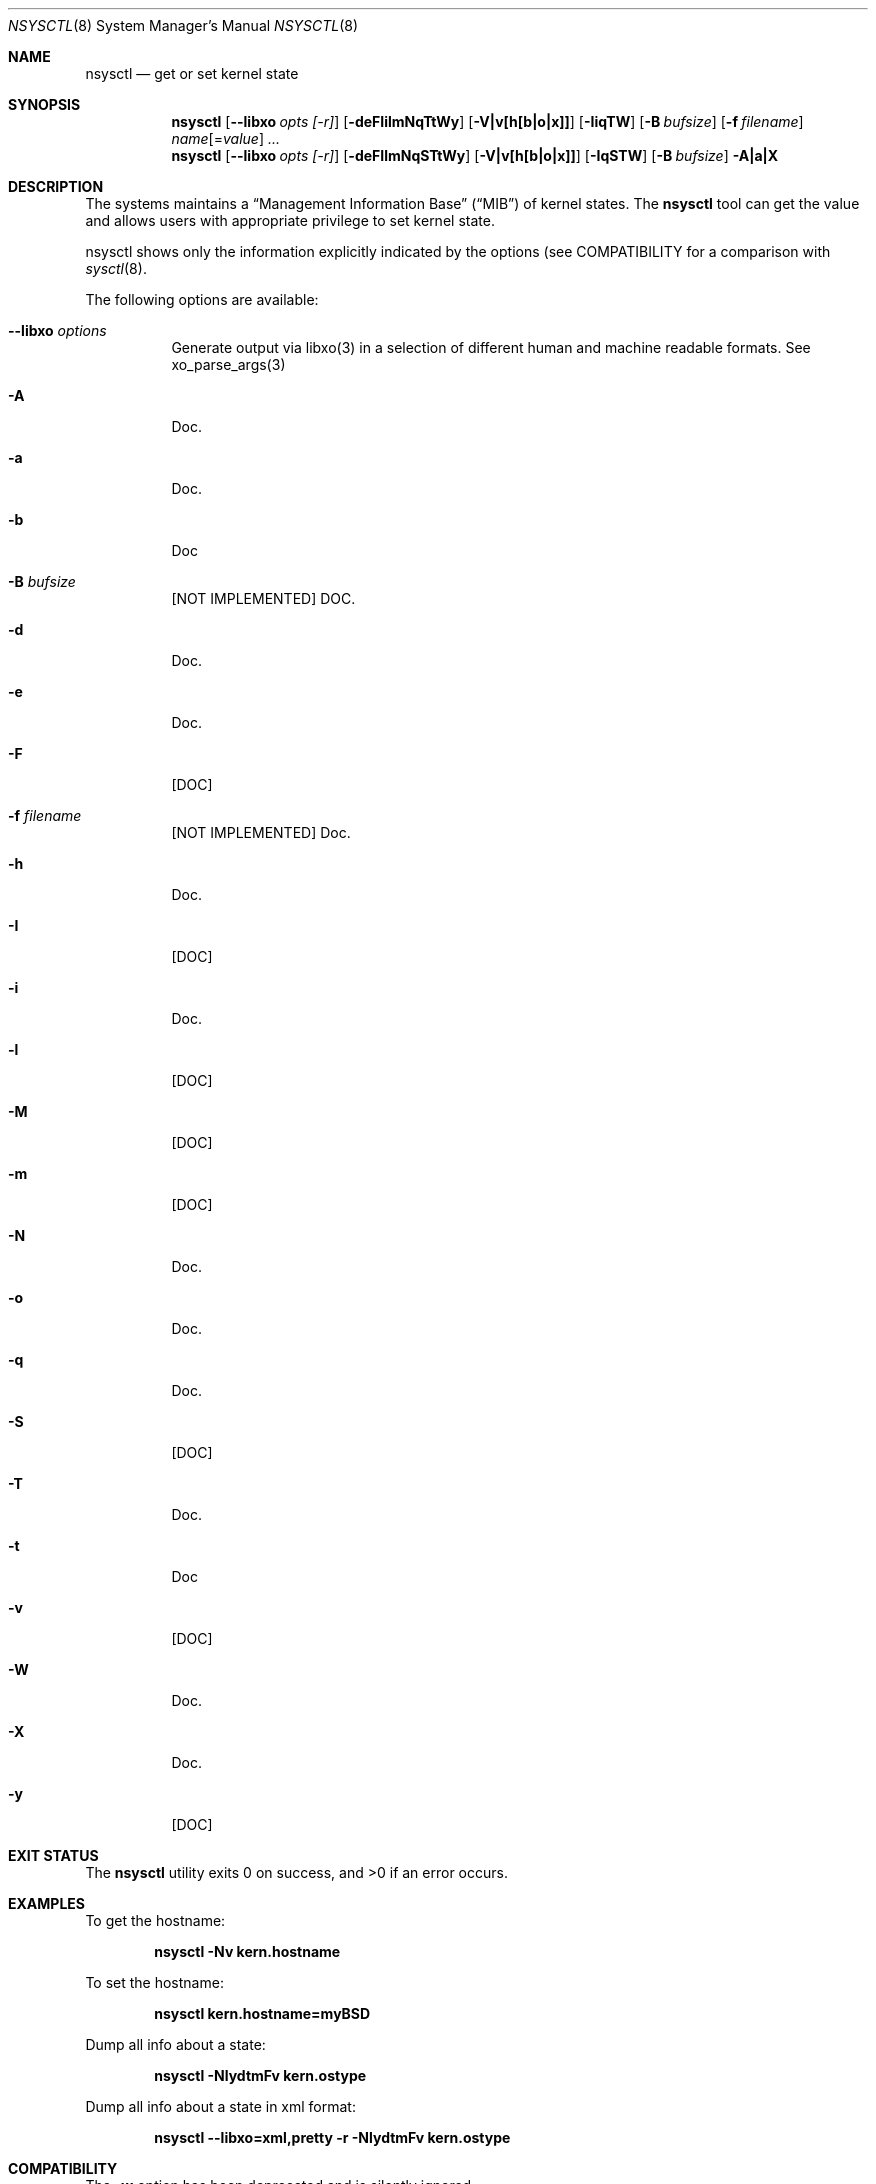 .\"
.\" Copyright (c) 2019 Alfonso Sabato Siciliano
.\"
.\" Redistribution and use in source and binary forms, with or without
.\" modification, are permitted provided that the following conditions
.\" are met:
.\" 1. Redistributions of source code must retain the above copyright
.\"    notice, this list of conditions and the following disclaimer.
.\" 2. Redistributions in binary form must reproduce the above copyright
.\"    notice, this list of conditions and the following disclaimer in the
.\"    documentation and/or other materials provided with the distribution.
.\"
.\" THIS SOFTWARE IS PROVIDED BY THE AUTHOR AND CONTRIBUTORS ``AS IS'' AND
.\" ANY EXPRESS OR IMPLIED WARRANTIES, INCLUDING, BUT NOT LIMITED TO, THE
.\" IMPLIED WARRANTIES OF MERCHANTABILITY AND FITNESS FOR A PARTICULAR PURPOSE
.\" ARE DISCLAIMED.  IN NO EVENT SHALL THE AUTHOR OR CONTRIBUTORS BE LIABLE
.\" FOR ANY DIRECT, INDIRECT, INCIDENTAL, SPECIAL, EXEMPLARY, OR CONSEQUENTIAL
.\" DAMAGES (INCLUDING, BUT NOT LIMITED TO, PROCUREMENT OF SUBSTITUTE GOODS
.\" OR SERVICES; LOSS OF USE, DATA, OR PROFITS; OR BUSINESS INTERRUPTION)
.\" HOWEVER CAUSED AND ON ANY THEORY OF LIABILITY, WHETHER IN CONTRACT, STRICT
.\" LIABILITY, OR TORT (INCLUDING NEGLIGENCE OR OTHERWISE) ARISING IN ANY WAY
.\" OUT OF THE USE OF THIS SOFTWARE, EVEN IF ADVISED OF THE POSSIBILITY OF
.\" SUCH DAMAGE.
.\"
.Dd January 25, 2019
.Dt NSYSCTL 8
.Os
.Sh NAME
.Nm nsysctl
.Nd get or set kernel state
.Sh SYNOPSIS
.Nm
.Op Fl -libxo Ar opts [-r]
.Op Fl deFIilmNqTtWy
.Op Fl V|v[h[b|o|x]]
.Op Fl IiqTW
.Op Fl B Ar bufsize
.Op Fl f Ar filename
.Ar name Ns Op = Ns Ar value
.Ar ...
.Nm
.Op Fl -libxo Ar opts [-r]
.Op Fl deFIlmNqSTtWy
.Op Fl V|v[h[b|o|x]]
.Op Fl IqSTW
.Op Fl B Ar bufsize
.Fl A|a|X
.Sh DESCRIPTION
The systems maintains a
.Dq Management Information Base
.Pq Dq MIB
of kernel states.
The
.Nm
tool can get the value and allows users with appropriate
privilege to set kernel state.
.Pp
nsysctl shows only the information explicitly indicated by the options
(see COMPATIBILITY for a comparison with
.Xr sysctl 8 .
.Pp
The following options are available:
.Bl -tag -width indent
.It Fl -libxo Ar options
Generate output via libxo(3) in a selection of different human
and machine readable formats.
See xo_parse_args(3)
.It Fl A
Doc.
.It Fl a
Doc.
.It Fl b
Doc
.It Fl B Ar bufsize
[NOT IMPLEMENTED] DOC.
.It Fl d
Doc.
.It Fl e
Doc.
.It Fl F
[DOC]
.It Fl f Ar filename
[NOT IMPLEMENTED] Doc.
.It Fl h
Doc.
.It Fl I
[DOC]
.It Fl i
Doc.
.It Fl l
[DOC]
.It Fl M
[DOC]
.It Fl m
[DOC]
.It Fl N
Doc.
.It Fl o
Doc.
.It Fl q
Doc.
.It Fl S
[DOC]
.It Fl T
Doc.
.It Fl t
Doc
.It Fl v
[DOC]
.It Fl W
Doc.
.It Fl X
Doc.
.It Fl y
[DOC]
.El
.Sh EXIT STATUS
.Ex -std
.Sh EXAMPLES
To get the hostname:
.Pp
.Dl "nsysctl -Nv kern.hostname"
.Pp
To set the hostname:
.Pp
.Dl "nsysctl kern.hostname=myBSD"
.Pp
Dump all info about a state:
.Pp
.Dl "nsysctl -NlydtmFv kern.ostype"
.Pp
Dump all info about a state in xml format:
.Pp
.Dl "nsysctl --libxo=xml,pretty -r -NlydtmFv kern.ostype"
.Sh COMPATIBILITY
The
.Fl w
option has been deprecated and is silently ignored.
.Pp
% sysctl
.Ar name
.Pp
.Dl % nsysctl -Nv Ar name
.Pp
% sysctl -a:
.Pp
.Dl % nsysctl -NVa
.Pp
% sysctl -na:
.Pp
.Dl % nsysctl Va
.Sh SEE ALSO
.Xr sysctl 3 ,
.Xr sysctlmibinfo 3 ,
.Xr loader.conf 5 ,
.Xr sysctl.conf 5
.Sh HISTORY
The
.Nm
utility first appeared in
.Fx 13.0 .
.Sh AUTHORS
The
.Nm
utility and this manual page were written by
.An Alfonso S. Siciliano Aq Mt alf.siciliano@gmail.com
.Sh BUGS
%
.Nm
libxo=xml debug.witness.fullgraph -> segmentation fault
